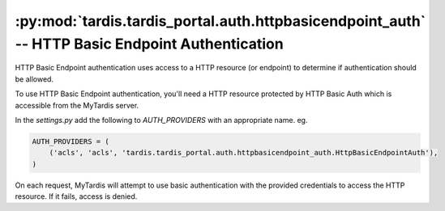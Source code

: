 .. _ref-httpbasicendpoint_auth:

:py:mod:`tardis.tardis_portal.auth.httpbasicendpoint_auth` -- HTTP Basic Endpoint Authentication
================================================================================================


.. py:module:: tardis.tardis_portal.auth.httpbasicendpoint_auth
.. moduleauthor:: Tim Dettrick <t.dettrick@uq.edu.au>

HTTP Basic Endpoint authentication uses access to a HTTP resource (or endpoint)
to determine if authentication should be allowed.

To use HTTP Basic Endpoint authentication, you'll need a HTTP resource
protected by HTTP Basic Auth which is accessible from the MyTardis
server.

In the *settings.py* add the following to *AUTH_PROVIDERS* with an appropriate
name. eg.

.. code-block:: python

    AUTH_PROVIDERS = (
        ('acls', 'acls', 'tardis.tardis_portal.auth.httpbasicendpoint_auth.HttpBasicEndpointAuth'),
    )

On each request, MyTardis will attempt to use basic authentication with the
provided credentials to access the HTTP resource. If it fails, access is denied.

.. attribute:: tardis.default_settings.LDAP_TLS

    Endpoint to use in HTTP Basic Endpoint Auth. eg.

    .. code-block:: python

        HTTP_BASIC_AUTH_ENDPOINT = 'https://test.example/endpoint'
